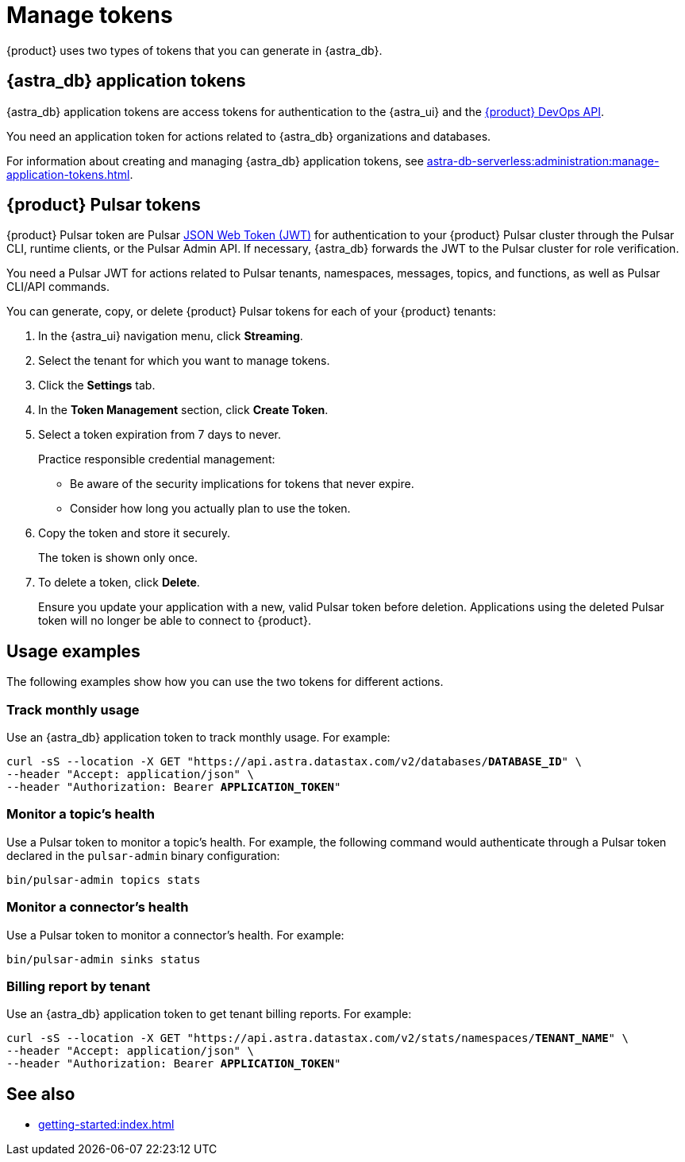 = Manage tokens

{product} uses two types of tokens that you can generate in {astra_db}.

[#astra-token]
== {astra_db} application tokens

{astra_db} application tokens are access tokens for authentication to the {astra_ui} and the xref:apis:index.adoc[{product} DevOps API].

You need an application token for actions related to {astra_db} organizations and databases.

For information about creating and managing {astra_db} application tokens, see xref:astra-db-serverless:administration:manage-application-tokens.adoc[].

[#pulsar-token]
== {product} Pulsar tokens

{product} Pulsar token are Pulsar https://jwt.io/introduction/[JSON Web Token (JWT)] for authentication to your {product} Pulsar cluster through the Pulsar CLI, runtime clients, or the Pulsar Admin API.
If necessary, {astra_db} forwards the JWT to the Pulsar cluster for role verification.

You need a Pulsar JWT for actions related to Pulsar tenants, namespaces, messages, topics, and functions, as well as Pulsar CLI/API commands.

You can generate, copy, or delete {product} Pulsar tokens for each of your {product} tenants:

. In the {astra_ui} navigation menu, click *Streaming*.

. Select the tenant for which you want to manage tokens.

. Click the *Settings* tab.

. In the *Token Management* section, click *Create Token*.

. Select a token expiration from 7 days to never.
+
Practice responsible credential management:
+
* Be aware of the security implications for tokens that never expire.
* Consider how long you actually plan to use the token.

. Copy the token and store it securely.
+
The token is shown only once.

. To delete a token, click *Delete*.
+
Ensure you update your application with a new, valid Pulsar token before deletion.
Applications using the deleted Pulsar token will no longer be able to connect to {product}.

== Usage examples

The following examples show how you can use the two tokens for different actions.

=== Track monthly usage

Use an {astra_db} application token to track monthly usage.
For example:

[source,curl,subs="+quotes"]
----
curl -sS --location -X GET "https://api.astra.datastax.com/v2/databases/**DATABASE_ID**" \
--header "Accept: application/json" \
--header "Authorization: Bearer **APPLICATION_TOKEN**"
----

=== Monitor a topic's health

Use a Pulsar token to monitor a topic's health.
For example, the following command would authenticate through a Pulsar token declared in the `pulsar-admin` binary configuration:

[source,shell]
----
bin/pulsar-admin topics stats
----

=== Monitor a connector's health

Use a Pulsar token to monitor a connector's health.
For example:

[source,shell]
----
bin/pulsar-admin sinks status
----

=== Billing report by tenant

Use an {astra_db} application token to get tenant billing reports.
For example:

[source,curl,subs="+quotes"]
----
curl -sS --location -X GET "https://api.astra.datastax.com/v2/stats/namespaces/**TENANT_NAME**" \
--header "Accept: application/json" \
--header "Authorization: Bearer **APPLICATION_TOKEN**"
----

== See also

* xref:getting-started:index.adoc[]